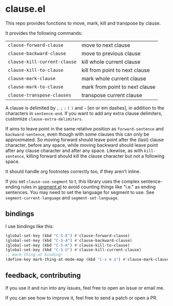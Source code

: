 * clause.el

This repo provides functions to move, mark, kill and transpose by clause.

It provides the following commands:

| =clause-forward-clause=      | move to next clause            |
| =clause-backward-clause=     | move to previous clause        |
| =clause-kill-current-clause= | kill whole current clause      |
| =clause-kill-to-clause=      | kill from point to next clause |
| =clause-mark-clause=         | mark whole current clause      |
| =clause-mark-to-clause=      | mark from point to next clause |
| =clause-transpose-clauses=   | transpose current clause       |

A clause is delimited by =,= =;= =:= =(= =)= and =–= [en or em dashes], in addition to the characters in =sentence-end=. If you want to add any extra clause delimiters, customize =clause-extra-delimiters=.

If aims to leave point in the same relative position as =forward-sentence= and =backward-sentence=, even though with some clauses this can only be approximated. So moving forward should leave point after the (last) clause character, before any space, while moving backward should leave point after any clause character and after any space. Likewise, as with =kill-sentence=, killing forward should kill the clause character but not a following space.

It should handle org footnotes correctly too, if they aren't inline.

If you set =clause-use-segment= to t, this library uses the complex sentence-ending rules in [[https://codeberg.org/martianh/segment][segment.el]] to avoid counting things like "i.e." as ending sentences. You may need to set the language for segment to use. See =segment-current-language= and =segment-set-language=.

** bindings

I use bindings like this:

#+begin_src emacs-lisp
  (global-set-key (kbd "C-S-E") #'clause-forward-clause)
  (global-set-key (kbd "C-S-A") #'clause-backward-clause)
  (global-set-key (kbd "C-S-K") #'clause-kill-to-clause)
  (global-set-key (kbd "C-S-U") #'clause-kill-current-clause)
  ;; mark-thing-at binding:
  (define-key mark-thing-at-mode-map (kbd "C-x m a") #'clause-mark-clause)
#+end_src

** feedback, contributing

If you use it and run into any issues, feel free to open an issue or email me.

If you can see how to improve it, feel free to send a patch or open a PR.

